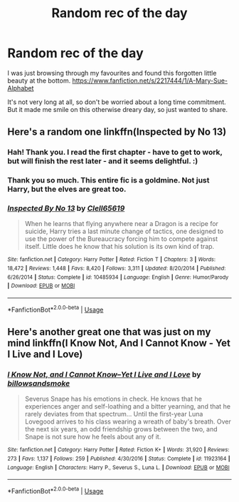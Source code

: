#+TITLE: Random rec of the day

* Random rec of the day
:PROPERTIES:
:Author: Asviloka
:Score: 2
:DateUnix: 1587477639.0
:DateShort: 2020-Apr-21
:FlairText: Recommendation
:END:
I was just browsing through my favourites and found this forgotten little beauty at the bottom. [[https://www.fanfiction.net/s/2217444/1/A-Mary-Sue-Alphabet]]

It's not very long at all, so don't be worried about a long time commitment. But it made me smile on this otherwise dreary day, so just wanted to share.


** Here's a random one linkffn(Inspected by No 13)
:PROPERTIES:
:Author: MrMrRubic
:Score: 2
:DateUnix: 1587478393.0
:DateShort: 2020-Apr-21
:END:

*** Hah! Thank you. I read the first chapter - have to get to work, but will finish the rest later - and it seems delightful. :)
:PROPERTIES:
:Author: Asviloka
:Score: 2
:DateUnix: 1587479624.0
:DateShort: 2020-Apr-21
:END:


*** Thank you so much. This entire fic is a goldmine. Not just Harry, but the elves are great too.
:PROPERTIES:
:Author: Blade1301
:Score: 2
:DateUnix: 1587526251.0
:DateShort: 2020-Apr-22
:END:


*** [[https://www.fanfiction.net/s/10485934/1/][*/Inspected By No 13/*]] by [[https://www.fanfiction.net/u/1298529/Clell65619][/Clell65619/]]

#+begin_quote
  When he learns that flying anywhere near a Dragon is a recipe for suicide, Harry tries a last minute change of tactics, one designed to use the power of the Bureaucracy forcing him to compete against itself. Little does he know that his solution is its own kind of trap.
#+end_quote

^{/Site/:} ^{fanfiction.net} ^{*|*} ^{/Category/:} ^{Harry} ^{Potter} ^{*|*} ^{/Rated/:} ^{Fiction} ^{T} ^{*|*} ^{/Chapters/:} ^{3} ^{*|*} ^{/Words/:} ^{18,472} ^{*|*} ^{/Reviews/:} ^{1,448} ^{*|*} ^{/Favs/:} ^{8,420} ^{*|*} ^{/Follows/:} ^{3,311} ^{*|*} ^{/Updated/:} ^{8/20/2014} ^{*|*} ^{/Published/:} ^{6/26/2014} ^{*|*} ^{/Status/:} ^{Complete} ^{*|*} ^{/id/:} ^{10485934} ^{*|*} ^{/Language/:} ^{English} ^{*|*} ^{/Genre/:} ^{Humor/Parody} ^{*|*} ^{/Download/:} ^{[[http://www.ff2ebook.com/old/ffn-bot/index.php?id=10485934&source=ff&filetype=epub][EPUB]]} ^{or} ^{[[http://www.ff2ebook.com/old/ffn-bot/index.php?id=10485934&source=ff&filetype=mobi][MOBI]]}

--------------

*FanfictionBot*^{2.0.0-beta} | [[https://github.com/tusing/reddit-ffn-bot/wiki/Usage][Usage]]
:PROPERTIES:
:Author: FanfictionBot
:Score: 1
:DateUnix: 1587478398.0
:DateShort: 2020-Apr-21
:END:


** Here's another great one that was just on my mind linkffn(I Know Not, And I Cannot Know - Yet I Live and I Love)
:PROPERTIES:
:Author: A2i9
:Score: 1
:DateUnix: 1587487832.0
:DateShort: 2020-Apr-21
:END:

*** [[https://www.fanfiction.net/s/11923164/1/][*/I Know Not, and I Cannot Know--Yet I Live and I Love/*]] by [[https://www.fanfiction.net/u/7794370/billowsandsmoke][/billowsandsmoke/]]

#+begin_quote
  Severus Snape has his emotions in check. He knows that he experiences anger and self-loathing and a bitter yearning, and that he rarely deviates from that spectrum... Until the first-year Luna Lovegood arrives to his class wearing a wreath of baby's breath. Over the next six years, an odd friendship grows between the two, and Snape is not sure how he feels about any of it.
#+end_quote

^{/Site/:} ^{fanfiction.net} ^{*|*} ^{/Category/:} ^{Harry} ^{Potter} ^{*|*} ^{/Rated/:} ^{Fiction} ^{K+} ^{*|*} ^{/Words/:} ^{31,920} ^{*|*} ^{/Reviews/:} ^{273} ^{*|*} ^{/Favs/:} ^{1,137} ^{*|*} ^{/Follows/:} ^{259} ^{*|*} ^{/Published/:} ^{4/30/2016} ^{*|*} ^{/Status/:} ^{Complete} ^{*|*} ^{/id/:} ^{11923164} ^{*|*} ^{/Language/:} ^{English} ^{*|*} ^{/Characters/:} ^{Harry} ^{P.,} ^{Severus} ^{S.,} ^{Luna} ^{L.} ^{*|*} ^{/Download/:} ^{[[http://www.ff2ebook.com/old/ffn-bot/index.php?id=11923164&source=ff&filetype=epub][EPUB]]} ^{or} ^{[[http://www.ff2ebook.com/old/ffn-bot/index.php?id=11923164&source=ff&filetype=mobi][MOBI]]}

--------------

*FanfictionBot*^{2.0.0-beta} | [[https://github.com/tusing/reddit-ffn-bot/wiki/Usage][Usage]]
:PROPERTIES:
:Author: FanfictionBot
:Score: 0
:DateUnix: 1587487842.0
:DateShort: 2020-Apr-21
:END:
